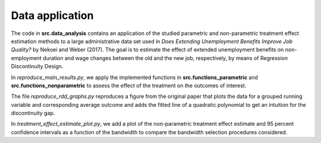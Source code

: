 .. _data_analysis:

****************
Data application
****************

The code in **src.data_analysis** contains an application of the studied parametric
and non-parametric treatment effect estimation methods to a large administrative
data set used in *Does Extending Unemployment Benefits Improve Job Quality?* by
Nekoei and Weber (2017). The goal is to estimate the effect of extended unemployment
benefits on non-employment duration and wage changes between the old and the new
job, respectively, by means of Regression Discontinuity Design.

In *reproduce_main_results.py*, we apply the implemented functions in
**src.functions_parametric** and **src.functions_nonparametric** to assess the
effect of the treatment on the outcomes of interest.

The file *reproduce_rdd_graphs.py* reproduces a figure from the original paper
that plots the data for a grouped running variable and corresponding average
outcome and adds the fitted line of a quadratic polynomial to get an intuition
for the discontinuity gap.

In *treatment_effect_estimate_plot.py*, we add a plot of the non-parametric
treatment effect estimate and 95 percent confidence intervals as a function of the
bandwidth to compare the bandwidth selection procedures considered.
